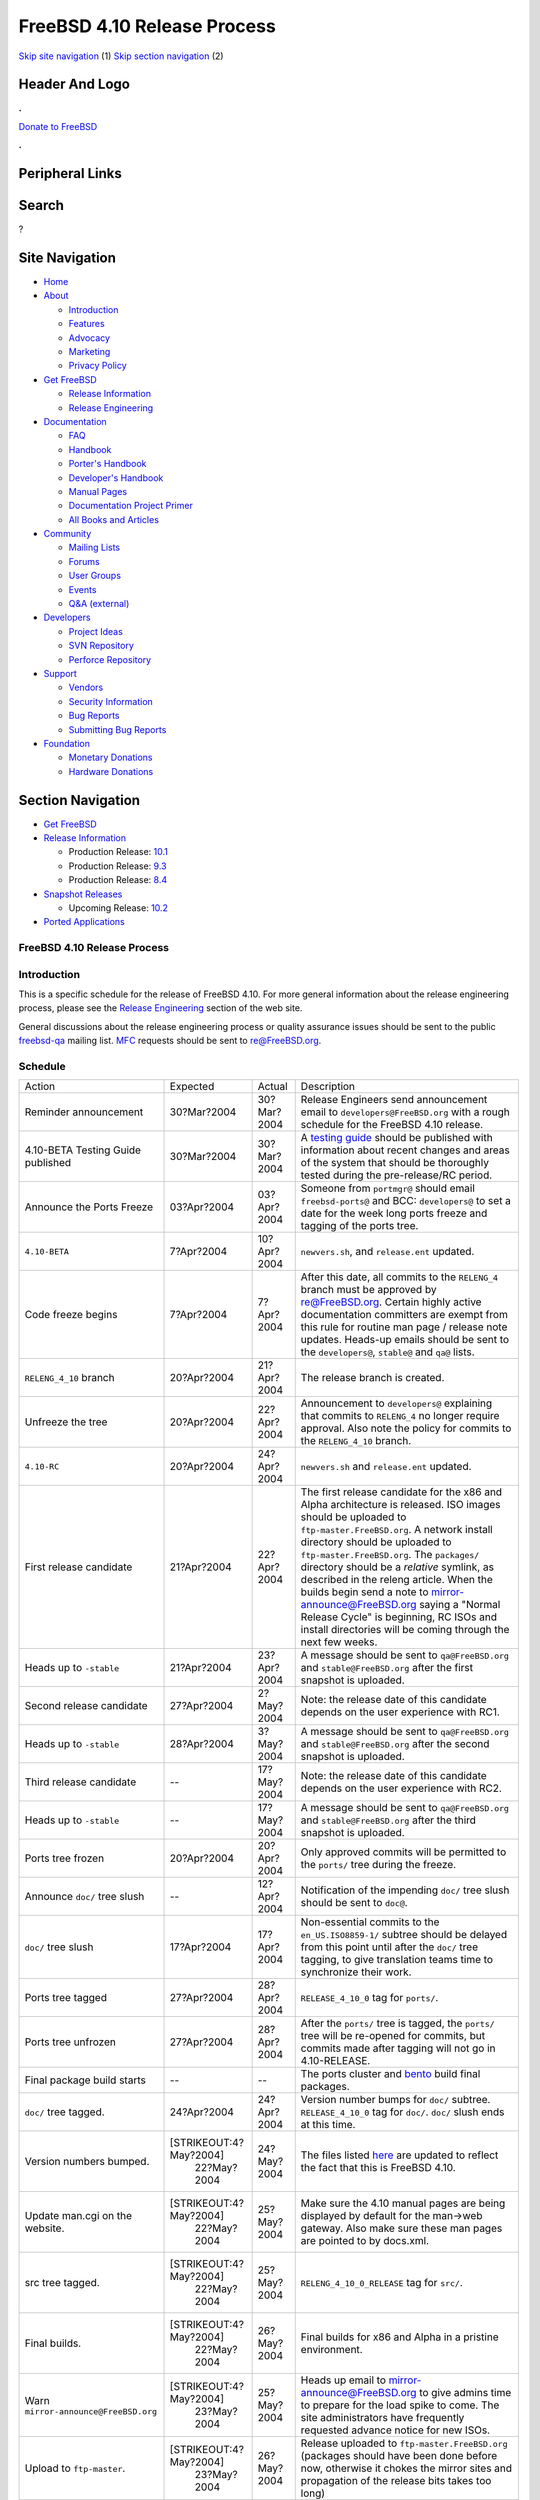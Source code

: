 ============================
FreeBSD 4.10 Release Process
============================

.. raw:: html

   <div id="containerwrap">

.. raw:: html

   <div id="container">

`Skip site navigation <#content>`__ (1) `Skip section
navigation <#contentwrap>`__ (2)

.. raw:: html

   <div id="headercontainer">

.. raw:: html

   <div id="header">

Header And Logo
---------------

.. raw:: html

   <div id="headerlogoleft">

|FreeBSD|

.. raw:: html

   </div>

.. raw:: html

   <div id="headerlogoright">

.. raw:: html

   <div class="frontdonateroundbox">

.. raw:: html

   <div class="frontdonatetop">

.. raw:: html

   <div>

**.**

.. raw:: html

   </div>

.. raw:: html

   </div>

.. raw:: html

   <div class="frontdonatecontent">

`Donate to FreeBSD <https://www.FreeBSDFoundation.org/donate/>`__

.. raw:: html

   </div>

.. raw:: html

   <div class="frontdonatebot">

.. raw:: html

   <div>

**.**

.. raw:: html

   </div>

.. raw:: html

   </div>

.. raw:: html

   </div>

Peripheral Links
----------------

.. raw:: html

   <div id="searchnav">

.. raw:: html

   </div>

.. raw:: html

   <div id="search">

Search
------

?

.. raw:: html

   </div>

.. raw:: html

   </div>

.. raw:: html

   </div>

Site Navigation
---------------

.. raw:: html

   <div id="menu">

-  `Home <../../>`__

-  `About <../../about.html>`__

   -  `Introduction <../../projects/newbies.html>`__
   -  `Features <../../features.html>`__
   -  `Advocacy <../../advocacy/>`__
   -  `Marketing <../../marketing/>`__
   -  `Privacy Policy <../../privacy.html>`__

-  `Get FreeBSD <../../where.html>`__

   -  `Release Information <../../releases/>`__
   -  `Release Engineering <../../releng/>`__

-  `Documentation <../../docs.html>`__

   -  `FAQ <../../doc/en_US.ISO8859-1/books/faq/>`__
   -  `Handbook <../../doc/en_US.ISO8859-1/books/handbook/>`__
   -  `Porter's
      Handbook <../../doc/en_US.ISO8859-1/books/porters-handbook>`__
   -  `Developer's
      Handbook <../../doc/en_US.ISO8859-1/books/developers-handbook>`__
   -  `Manual Pages <//www.FreeBSD.org/cgi/man.cgi>`__
   -  `Documentation Project
      Primer <../../doc/en_US.ISO8859-1/books/fdp-primer>`__
   -  `All Books and Articles <../../docs/books.html>`__

-  `Community <../../community.html>`__

   -  `Mailing Lists <../../community/mailinglists.html>`__
   -  `Forums <https://forums.FreeBSD.org>`__
   -  `User Groups <../../usergroups.html>`__
   -  `Events <../../events/events.html>`__
   -  `Q&A
      (external) <http://serverfault.com/questions/tagged/freebsd>`__

-  `Developers <../../projects/index.html>`__

   -  `Project Ideas <https://wiki.FreeBSD.org/IdeasPage>`__
   -  `SVN Repository <https://svnweb.FreeBSD.org>`__
   -  `Perforce Repository <http://p4web.FreeBSD.org>`__

-  `Support <../../support.html>`__

   -  `Vendors <../../commercial/commercial.html>`__
   -  `Security Information <../../security/>`__
   -  `Bug Reports <https://bugs.FreeBSD.org/search/>`__
   -  `Submitting Bug Reports <https://www.FreeBSD.org/support.html>`__

-  `Foundation <https://www.freebsdfoundation.org/>`__

   -  `Monetary Donations <https://www.freebsdfoundation.org/donate/>`__
   -  `Hardware Donations <../../donations/>`__

.. raw:: html

   </div>

.. raw:: html

   </div>

.. raw:: html

   <div id="content">

.. raw:: html

   <div id="sidewrap">

.. raw:: html

   <div id="sidenav">

Section Navigation
------------------

-  `Get FreeBSD <../../where.html>`__
-  `Release Information <../../releases/>`__

   -  Production Release:
      `10.1 <../../releases/10.1R/announce.html>`__
   -  Production Release:
      `9.3 <../../releases/9.3R/announce.html>`__
   -  Production Release:
      `8.4 <../../releases/8.4R/announce.html>`__

-  `Snapshot Releases <../../snapshots/>`__

   -  Upcoming Release:
      `10.2 <../../releases/10.2R/schedule.html>`__

-  `Ported Applications <../../ports/>`__

.. raw:: html

   </div>

.. raw:: html

   </div>

.. raw:: html

   <div id="contentwrap">

FreeBSD 4.10 Release Process
============================

Introduction
============

This is a specific schedule for the release of FreeBSD 4.10. For more
general information about the release engineering process, please see
the `Release Engineering <../../releng/index.html>`__ section of the web
site.

General discussions about the release engineering process or quality
assurance issues should be sent to the public
`freebsd-qa <mailto:FreeBSD-qa@FreeBSD.org>`__ mailing list.
`MFC <../../doc/en_US.ISO8859-1/books/faq/misc.html#DEFINE-MFC>`__
requests should be sent to re@FreeBSD.org.

Schedule
========

+----------------------------------------+--------------------------+---------------+--------------------------------------------------------------------------------------------------------------------------------------------------------------------------------------------------------------------------------------------------------------------------------------------------------------------------------------------------------------------------------------------------------------------------------------------------------------------------------------------------------------------+
| Action                                 | Expected                 | Actual        | Description                                                                                                                                                                                                                                                                                                                                                                                                                                                                                                        |
+----------------------------------------+--------------------------+---------------+--------------------------------------------------------------------------------------------------------------------------------------------------------------------------------------------------------------------------------------------------------------------------------------------------------------------------------------------------------------------------------------------------------------------------------------------------------------------------------------------------------------------+
| Reminder announcement                  | 30?Mar?2004              | 30?Mar?2004   | Release Engineers send announcement email to ``developers@FreeBSD.org`` with a rough schedule for the FreeBSD 4.10 release.                                                                                                                                                                                                                                                                                                                                                                                        |
+----------------------------------------+--------------------------+---------------+--------------------------------------------------------------------------------------------------------------------------------------------------------------------------------------------------------------------------------------------------------------------------------------------------------------------------------------------------------------------------------------------------------------------------------------------------------------------------------------------------------------------+
| 4.10-BETA Testing Guide published      | 30?Mar?2004              | 30?Mar?2004   | A `testing guide <../../releases/4.10R/qa.html>`__ should be published with information about recent changes and areas of the system that should be thoroughly tested during the pre-release/RC period.                                                                                                                                                                                                                                                                                                            |
+----------------------------------------+--------------------------+---------------+--------------------------------------------------------------------------------------------------------------------------------------------------------------------------------------------------------------------------------------------------------------------------------------------------------------------------------------------------------------------------------------------------------------------------------------------------------------------------------------------------------------------+
| Announce the Ports Freeze              | 03?Apr?2004              | 03?Apr?2004   | Someone from ``portmgr@`` should email ``freebsd-ports@`` and BCC: ``developers@`` to set a date for the week long ports freeze and tagging of the ports tree.                                                                                                                                                                                                                                                                                                                                                     |
+----------------------------------------+--------------------------+---------------+--------------------------------------------------------------------------------------------------------------------------------------------------------------------------------------------------------------------------------------------------------------------------------------------------------------------------------------------------------------------------------------------------------------------------------------------------------------------------------------------------------------------+
| ``4.10-BETA``                          | 7?Apr?2004               | 10?Apr?2004   | ``newvers.sh``, and ``release.ent`` updated.                                                                                                                                                                                                                                                                                                                                                                                                                                                                       |
+----------------------------------------+--------------------------+---------------+--------------------------------------------------------------------------------------------------------------------------------------------------------------------------------------------------------------------------------------------------------------------------------------------------------------------------------------------------------------------------------------------------------------------------------------------------------------------------------------------------------------------+
| Code freeze begins                     | 7?Apr?2004               | 7?Apr?2004    | After this date, all commits to the ``RELENG_4`` branch must be approved by re@FreeBSD.org. Certain highly active documentation committers are exempt from this rule for routine man page / release note updates. Heads-up emails should be sent to the ``developers@``, ``stable@`` and ``qa@`` lists.                                                                                                                                                                                                            |
+----------------------------------------+--------------------------+---------------+--------------------------------------------------------------------------------------------------------------------------------------------------------------------------------------------------------------------------------------------------------------------------------------------------------------------------------------------------------------------------------------------------------------------------------------------------------------------------------------------------------------------+
| ``RELENG_4_10`` branch                 | 20?Apr?2004              | 21?Apr?2004   | The release branch is created.                                                                                                                                                                                                                                                                                                                                                                                                                                                                                     |
+----------------------------------------+--------------------------+---------------+--------------------------------------------------------------------------------------------------------------------------------------------------------------------------------------------------------------------------------------------------------------------------------------------------------------------------------------------------------------------------------------------------------------------------------------------------------------------------------------------------------------------+
| Unfreeze the tree                      | 20?Apr?2004              | 22?Apr?2004   | Announcement to ``developers@`` explaining that commits to ``RELENG_4`` no longer require approval. Also note the policy for commits to the ``RELENG_4_10`` branch.                                                                                                                                                                                                                                                                                                                                                |
+----------------------------------------+--------------------------+---------------+--------------------------------------------------------------------------------------------------------------------------------------------------------------------------------------------------------------------------------------------------------------------------------------------------------------------------------------------------------------------------------------------------------------------------------------------------------------------------------------------------------------------+
| ``4.10-RC``                            | 20?Apr?2004              | 24?Apr?2004   | ``newvers.sh`` and ``release.ent`` updated.                                                                                                                                                                                                                                                                                                                                                                                                                                                                        |
+----------------------------------------+--------------------------+---------------+--------------------------------------------------------------------------------------------------------------------------------------------------------------------------------------------------------------------------------------------------------------------------------------------------------------------------------------------------------------------------------------------------------------------------------------------------------------------------------------------------------------------+
| First release candidate                | 21?Apr?2004              | 22?Apr?2004   | The first release candidate for the x86 and Alpha architecture is released. ISO images should be uploaded to ``ftp-master.FreeBSD.org``. A network install directory should be uploaded to ``ftp-master.FreeBSD.org``. The ``packages/`` directory should be a *relative* symlink, as described in the releng article. When the builds begin send a note to mirror-announce@FreeBSD.org saying a "Normal Release Cycle" is beginning, RC ISOs and install directories will be coming through the next few weeks.   |
+----------------------------------------+--------------------------+---------------+--------------------------------------------------------------------------------------------------------------------------------------------------------------------------------------------------------------------------------------------------------------------------------------------------------------------------------------------------------------------------------------------------------------------------------------------------------------------------------------------------------------------+
| Heads up to ``-stable``                | 21?Apr?2004              | 23?Apr?2004   | A message should be sent to ``qa@FreeBSD.org`` and ``stable@FreeBSD.org`` after the first snapshot is uploaded.                                                                                                                                                                                                                                                                                                                                                                                                    |
+----------------------------------------+--------------------------+---------------+--------------------------------------------------------------------------------------------------------------------------------------------------------------------------------------------------------------------------------------------------------------------------------------------------------------------------------------------------------------------------------------------------------------------------------------------------------------------------------------------------------------------+
| Second release candidate               | 27?Apr?2004              | 2?May?2004    | Note: the release date of this candidate depends on the user experience with RC1.                                                                                                                                                                                                                                                                                                                                                                                                                                  |
+----------------------------------------+--------------------------+---------------+--------------------------------------------------------------------------------------------------------------------------------------------------------------------------------------------------------------------------------------------------------------------------------------------------------------------------------------------------------------------------------------------------------------------------------------------------------------------------------------------------------------------+
| Heads up to ``-stable``                | 28?Apr?2004              | 3?May?2004    | A message should be sent to ``qa@FreeBSD.org`` and ``stable@FreeBSD.org`` after the second snapshot is uploaded.                                                                                                                                                                                                                                                                                                                                                                                                   |
+----------------------------------------+--------------------------+---------------+--------------------------------------------------------------------------------------------------------------------------------------------------------------------------------------------------------------------------------------------------------------------------------------------------------------------------------------------------------------------------------------------------------------------------------------------------------------------------------------------------------------------+
| Third release candidate                | --                       | 17?May?2004   | Note: the release date of this candidate depends on the user experience with RC2.                                                                                                                                                                                                                                                                                                                                                                                                                                  |
+----------------------------------------+--------------------------+---------------+--------------------------------------------------------------------------------------------------------------------------------------------------------------------------------------------------------------------------------------------------------------------------------------------------------------------------------------------------------------------------------------------------------------------------------------------------------------------------------------------------------------------+
| Heads up to ``-stable``                | --                       | 17?May?2004   | A message should be sent to ``qa@FreeBSD.org`` and ``stable@FreeBSD.org`` after the third snapshot is uploaded.                                                                                                                                                                                                                                                                                                                                                                                                    |
+----------------------------------------+--------------------------+---------------+--------------------------------------------------------------------------------------------------------------------------------------------------------------------------------------------------------------------------------------------------------------------------------------------------------------------------------------------------------------------------------------------------------------------------------------------------------------------------------------------------------------------+
| Ports tree frozen                      | 20?Apr?2004              | 20?Apr?2004   | Only approved commits will be permitted to the ``ports/`` tree during the freeze.                                                                                                                                                                                                                                                                                                                                                                                                                                  |
+----------------------------------------+--------------------------+---------------+--------------------------------------------------------------------------------------------------------------------------------------------------------------------------------------------------------------------------------------------------------------------------------------------------------------------------------------------------------------------------------------------------------------------------------------------------------------------------------------------------------------------+
| Announce ``doc/`` tree slush           | --                       | 12?Apr?2004   | Notification of the impending ``doc/`` tree slush should be sent to ``doc@``.                                                                                                                                                                                                                                                                                                                                                                                                                                      |
+----------------------------------------+--------------------------+---------------+--------------------------------------------------------------------------------------------------------------------------------------------------------------------------------------------------------------------------------------------------------------------------------------------------------------------------------------------------------------------------------------------------------------------------------------------------------------------------------------------------------------------+
| ``doc/`` tree slush                    | 17?Apr?2004              | 17?Apr?2004   | Non-essential commits to the ``en_US.ISO8859-1/`` subtree should be delayed from this point until after the ``doc/`` tree tagging, to give translation teams time to synchronize their work.                                                                                                                                                                                                                                                                                                                       |
+----------------------------------------+--------------------------+---------------+--------------------------------------------------------------------------------------------------------------------------------------------------------------------------------------------------------------------------------------------------------------------------------------------------------------------------------------------------------------------------------------------------------------------------------------------------------------------------------------------------------------------+
| Ports tree tagged                      | 27?Apr?2004              | 28?Apr?2004   | ``RELEASE_4_10_0`` tag for ``ports/``.                                                                                                                                                                                                                                                                                                                                                                                                                                                                             |
+----------------------------------------+--------------------------+---------------+--------------------------------------------------------------------------------------------------------------------------------------------------------------------------------------------------------------------------------------------------------------------------------------------------------------------------------------------------------------------------------------------------------------------------------------------------------------------------------------------------------------------+
| Ports tree unfrozen                    | 27?Apr?2004              | 28?Apr?2004   | After the ``ports/`` tree is tagged, the ``ports/`` tree will be re-opened for commits, but commits made after tagging will not go in 4.10-RELEASE.                                                                                                                                                                                                                                                                                                                                                                |
+----------------------------------------+--------------------------+---------------+--------------------------------------------------------------------------------------------------------------------------------------------------------------------------------------------------------------------------------------------------------------------------------------------------------------------------------------------------------------------------------------------------------------------------------------------------------------------------------------------------------------------+
| Final package build starts             | --                       | --            | The ports cluster and `bento <http://bento.FreeBSD.org>`__ build final packages.                                                                                                                                                                                                                                                                                                                                                                                                                                   |
+----------------------------------------+--------------------------+---------------+--------------------------------------------------------------------------------------------------------------------------------------------------------------------------------------------------------------------------------------------------------------------------------------------------------------------------------------------------------------------------------------------------------------------------------------------------------------------------------------------------------------------+
| ``doc/`` tree tagged.                  | 24?Apr?2004              | 24?Apr?2004   | Version number bumps for ``doc/`` subtree. ``RELEASE_4_10_0`` tag for ``doc/``. ``doc/`` slush ends at this time.                                                                                                                                                                                                                                                                                                                                                                                                  |
+----------------------------------------+--------------------------+---------------+--------------------------------------------------------------------------------------------------------------------------------------------------------------------------------------------------------------------------------------------------------------------------------------------------------------------------------------------------------------------------------------------------------------------------------------------------------------------------------------------------------------------+
| Version numbers bumped.                | [STRIKEOUT:4?May?2004]   | 24?May?2004   | The files listed `here <../../doc/en_US.ISO8859-1/articles/releng/article.html#VERSIONBUMP>`__ are updated to reflect the fact that this is FreeBSD 4.10.                                                                                                                                                                                                                                                                                                                                                          |
|                                        |  22?May?2004             |               |                                                                                                                                                                                                                                                                                                                                                                                                                                                                                                                    |
+----------------------------------------+--------------------------+---------------+--------------------------------------------------------------------------------------------------------------------------------------------------------------------------------------------------------------------------------------------------------------------------------------------------------------------------------------------------------------------------------------------------------------------------------------------------------------------------------------------------------------------+
| Update man.cgi on the website.         | [STRIKEOUT:4?May?2004]   | 25?May?2004   | Make sure the 4.10 manual pages are being displayed by default for the man->web gateway. Also make sure these man pages are pointed to by docs.xml.                                                                                                                                                                                                                                                                                                                                                                |
|                                        |  22?May?2004             |               |                                                                                                                                                                                                                                                                                                                                                                                                                                                                                                                    |
+----------------------------------------+--------------------------+---------------+--------------------------------------------------------------------------------------------------------------------------------------------------------------------------------------------------------------------------------------------------------------------------------------------------------------------------------------------------------------------------------------------------------------------------------------------------------------------------------------------------------------------+
| src tree tagged.                       | [STRIKEOUT:4?May?2004]   | 25?May?2004   | ``RELENG_4_10_0_RELEASE`` tag for ``src/``.                                                                                                                                                                                                                                                                                                                                                                                                                                                                        |
|                                        |  22?May?2004             |               |                                                                                                                                                                                                                                                                                                                                                                                                                                                                                                                    |
+----------------------------------------+--------------------------+---------------+--------------------------------------------------------------------------------------------------------------------------------------------------------------------------------------------------------------------------------------------------------------------------------------------------------------------------------------------------------------------------------------------------------------------------------------------------------------------------------------------------------------------+
| Final builds.                          | [STRIKEOUT:4?May?2004]   | 26?May?2004   | Final builds for x86 and Alpha in a pristine environment.                                                                                                                                                                                                                                                                                                                                                                                                                                                          |
|                                        |  22?May?2004             |               |                                                                                                                                                                                                                                                                                                                                                                                                                                                                                                                    |
+----------------------------------------+--------------------------+---------------+--------------------------------------------------------------------------------------------------------------------------------------------------------------------------------------------------------------------------------------------------------------------------------------------------------------------------------------------------------------------------------------------------------------------------------------------------------------------------------------------------------------------+
| Warn ``mirror-announce@FreeBSD.org``   | [STRIKEOUT:4?May?2004]   | 25?May?2004   | Heads up email to mirror-announce@FreeBSD.org to give admins time to prepare for the load spike to come. The site administrators have frequently requested advance notice for new ISOs.                                                                                                                                                                                                                                                                                                                            |
|                                        |  23?May?2004             |               |                                                                                                                                                                                                                                                                                                                                                                                                                                                                                                                    |
+----------------------------------------+--------------------------+---------------+--------------------------------------------------------------------------------------------------------------------------------------------------------------------------------------------------------------------------------------------------------------------------------------------------------------------------------------------------------------------------------------------------------------------------------------------------------------------------------------------------------------------+
| Upload to ``ftp-master``.              | [STRIKEOUT:4?May?2004]   | 26?May?2004   | Release uploaded to ``ftp-master.FreeBSD.org`` (packages should have been done before now, otherwise it chokes the mirror sites and propagation of the release bits takes too long)                                                                                                                                                                                                                                                                                                                                |
|                                        |  23?May?2004             |               |                                                                                                                                                                                                                                                                                                                                                                                                                                                                                                                    |
+----------------------------------------+--------------------------+---------------+--------------------------------------------------------------------------------------------------------------------------------------------------------------------------------------------------------------------------------------------------------------------------------------------------------------------------------------------------------------------------------------------------------------------------------------------------------------------------------------------------------------------+
| Announcement                           | [STRIKEOUT:5?May?2004]   | 27?May?2004   | Announcement sent out after a majority of the mirrors have received the bits.                                                                                                                                                                                                                                                                                                                                                                                                                                      |
|                                        |  24?May?2004             |               |                                                                                                                                                                                                                                                                                                                                                                                                                                                                                                                    |
+----------------------------------------+--------------------------+---------------+--------------------------------------------------------------------------------------------------------------------------------------------------------------------------------------------------------------------------------------------------------------------------------------------------------------------------------------------------------------------------------------------------------------------------------------------------------------------------------------------------------------------+
| Turn over to the secteam               | --                       | 3?June?2004   | RELENG\_4\_10 branch is handed over to the FreeBSD Security Officer Team in one or two weeks after the announcement.                                                                                                                                                                                                                                                                                                                                                                                               |
+----------------------------------------+--------------------------+---------------+--------------------------------------------------------------------------------------------------------------------------------------------------------------------------------------------------------------------------------------------------------------------------------------------------------------------------------------------------------------------------------------------------------------------------------------------------------------------------------------------------------------------+

Additional Information
======================

-  `FreeBSD 4.10 developer todo list. <todo.html>`__
-  `FreeBSD 4.10 Quality Assurance Guide. <qa.html>`__
-  `FreeBSD Release Engineering website. <../../releng/index.html>`__
-  `FreeBSD busdma driver project
   page. <../../projects/busdma/index.html>`__

.. raw:: html

   </div>

.. raw:: html

   </div>

.. raw:: html

   <div id="footer">

`Site Map <../../search/index-site.html>`__ \| `Legal
Notices <../../copyright/>`__ \| ? 1995–2015 The FreeBSD Project. All
rights reserved.

.. raw:: html

   </div>

.. raw:: html

   </div>

.. raw:: html

   </div>

.. |FreeBSD| image:: ../../layout/images/logo-red.png
   :target: ../..
